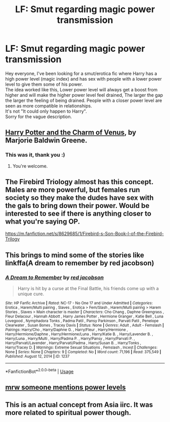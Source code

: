 #+TITLE: LF: Smut regarding magic power transmission

* LF: Smut regarding magic power transmission
:PROPERTIES:
:Author: inconnexedly
:Score: 18
:DateUnix: 1549586475.0
:DateShort: 2019-Feb-08
:FlairText: Fic Search
:END:
Hey everyone, I've been looking for a smut/erotica fic where Harry has a high power level (magic index) and has sex with people with a lower power level to give them some of his power.\\
The idea worked like this, Lower power level will always get a boost from higher and will make the higher power level feel drained, The larger the gap the larger the feeling of being drained. People with a closer power level are seen as more compatible in relationships.\\
It's not "It could only happen to Harry".\\
Sorry for the vague description.


** [[https://marjorie.auroris.net/harry-potter-cov/a-trip-to-hogsmead/][Harry Potter and the Charm of Venus]], by Marjorie Baldwin Greene.
:PROPERTIES:
:Author: Alion1080
:Score: 10
:DateUnix: 1549598121.0
:DateShort: 2019-Feb-08
:END:

*** This was it, thank you :)
:PROPERTIES:
:Author: inconnexedly
:Score: 1
:DateUnix: 1549777517.0
:DateShort: 2019-Feb-10
:END:

**** You're welcome.
:PROPERTIES:
:Author: Alion1080
:Score: 2
:DateUnix: 1549835562.0
:DateShort: 2019-Feb-11
:END:


** The Firebird Triology almost has this concept. Males are more powerful, but females run society so they make the dudes have sex with the gals to bring down their power. Would be interested to see if there is anything closer to what you're saying OP.

[[https://m.fanfiction.net/s/8629685/1/Firebird-s-Son-Book-I-of-the-Firebird-Trilogy]]
:PROPERTIES:
:Author: beebet
:Score: 4
:DateUnix: 1549595856.0
:DateShort: 2019-Feb-08
:END:


** This brings to mind some of the stories like linkffa(A dream to remember by red jacobson)
:PROPERTIES:
:Author: wordhammer
:Score: 3
:DateUnix: 1549598089.0
:DateShort: 2019-Feb-08
:END:

*** [[http://www.hpfanficarchive.com/stories/viewstory.php?sid=1237][*/A Dream to Remember/*]] by [[http://www.hpfanficarchive.com/stories/viewuser.php?uid=4][/red jacobson/]]

#+begin_quote
  Harry is hit by a curse at the Final Battle, his friends come up with a unique cure.
#+end_quote

^{/Site/: HP Fanfic Archive *|* /Rated/: NC-17 - No One 17 and Under Admitted *|* /Categories/: Erotica , Harem/Multi pairing , Slaves , Erotica > Fem/Slash , Harem/Multi pairing > Harem Stories , Slaves > Main character is master *|* /Characters/: Cho Chang , Daphne Greengrass , Fleur Delacour , Hannah Abbott , Harry James Potter , Hermione Granger , Katie Bell , Luna Lovegood , Nymphadora Tonks , Padma Patil , Pansy Parkinson , Parvati Patil , Penelope Clearwater , Susan Bones , Tracey Davis *|* /Status/: None *|* /Genres/: Adult , Adult - Femslash *|* /Pairings/: Harry/Cho , Harry/Daphne G. , Harry/Fleur , Harry/Hermione , Harry/Hermione/Daphne , Harry/Hermione/Luna , Harry/Katie B. , Harry/Lavender B. , Harry/Luna , Harry/Multi , Harry/Padma P. , Harry/Pansy , Harry/Parvati P. , Harry/Parvati/Lavender , Harry/Parvati/Padma , Harry/Susan B. , Harry/Tonks , Harry/Tracey D. *|* /Warnings/: Extreme Sexual Situations , Femslash , Incest *|* /Challenges/: None *|* /Series/: None *|* /Chapters/: 9 *|* /Completed/: No *|* /Word count/: 71,196 *|* /Read/: 375,549 *|* /Published/: August 12, 2014 *|* /ID/: 1237}

--------------

*FanfictionBot*^{2.0.0-beta} | [[https://github.com/tusing/reddit-ffn-bot/wiki/Usage][Usage]]
:PROPERTIES:
:Author: FanfictionBot
:Score: 1
:DateUnix: 1549598104.0
:DateShort: 2019-Feb-08
:END:


** [[https://www.youtube.com/watch?v=BsMSiVn6vpQ][mrw someone mentions power levels]]
:PROPERTIES:
:Author: Raesong
:Score: 1
:DateUnix: 1549619167.0
:DateShort: 2019-Feb-08
:END:


** This is an actual concept from Asia iirc. It was more related to spiritual power though.
:PROPERTIES:
:Author: RisingEarth
:Score: 1
:DateUnix: 1549686021.0
:DateShort: 2019-Feb-09
:END:

